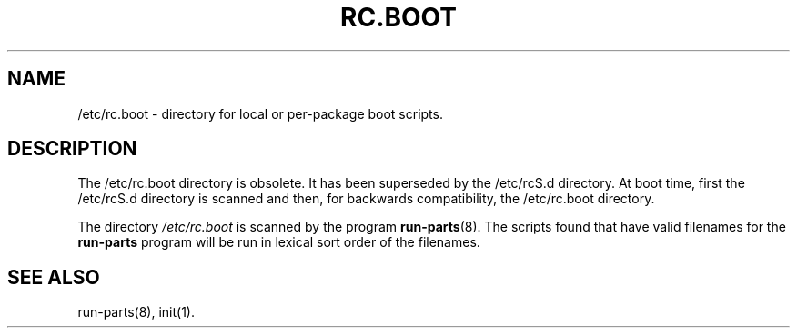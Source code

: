 .TH RC.BOOT 5 "December 26, 1997" "" "Debian GNU/Linux Manual"
.SH NAME
/etc/rc.boot \- directory for local or per-package boot scripts.
.SH DESCRIPTION
The /etc/rc.boot directory is obsolete. It has been superseded by the
/etc/rcS.d directory. At boot time, first the /etc/rcS.d directory is scanned
and then, for backwards compatibility, the /etc/rc.boot directory.
.PP
The directory \fI/etc/rc.boot\fP is scanned by the program
\fBrun-parts\fP(8). The scripts found that have valid filenames for
the \fBrun-parts\fP program will be run in lexical sort order of the
filenames.
.SH "SEE ALSO"
run-parts(8), init(1).

